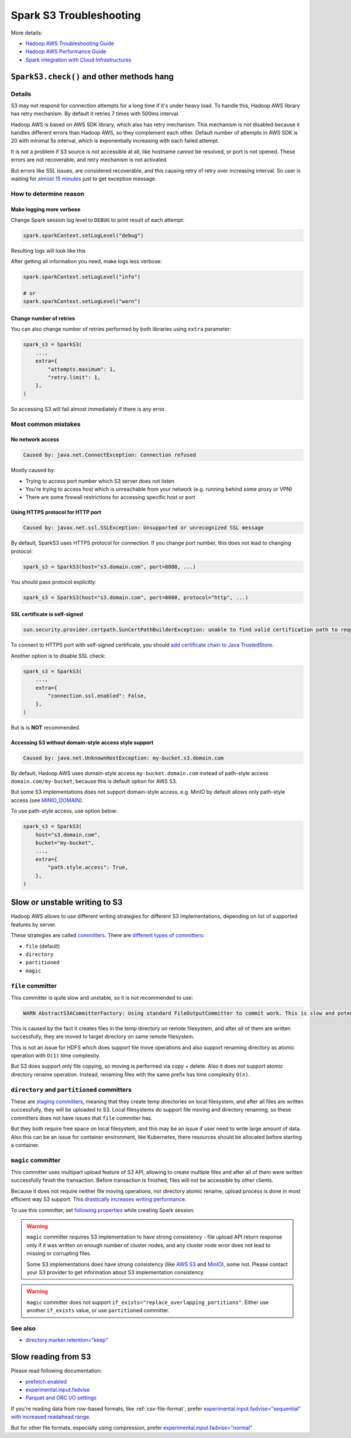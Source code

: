 .. _spark-s3-troubleshooting:

Spark S3 Troubleshooting
========================

More details:

* `Hadoop AWS Troubleshooting Guide <https://hadoop.apache.org/docs/stable/hadoop-aws/tools/hadoop-aws/troubleshooting_s3a.html>`_
* `Hadoop AWS Performance Guide <https://hadoop.apache.org/docs/stable/hadoop-aws/tools/hadoop-aws/performance.html>`_
* `Spark integration with Cloud Infrastructures <https://spark.apache.org/docs/latest/cloud-integration.html>`_

``SparkS3.check()`` and other methods hang
------------------------------------------

Details
~~~~~~~

S3 may not respond for connection attempts for a long time if it's under heavy load.
To handle this, Hadoop AWS library has retry mechanism. By default it retries 7 times with 500ms interval.

Hadoop AWS is based on AWS SDK library, which also has retry mechanism. This mechanism is not disabled because it handles different
errors than Hadoop AWS, so they complement each other. Default number of attempts in AWS SDK is 20 with minimal 5s interval,
which is exponentially increasing with each failed attempt.

It is not a problem if S3 source is not accessible at all, like hostname cannot be resolved, or port is not opened.
These errors are not recoverable, and retry mechanism is not activated.

But errors like SSL issues, are considered recoverable, and this causing retry of retry over increasing interval.
So user is waiting for `almost 15 minutes <https://issues.apache.org/jira/browse/HADOOP-18839>`_ just to get exception message.

How to determine reason
~~~~~~~~~~~~~~~~~~~~~~~

Make logging more verbose
^^^^^^^^^^^^^^^^^^^^^^^^^

Change Spark session log level to ``DEBUG`` to print result of each attempt:

.. code:: python

    spark.sparkContext.setLogLevel("debug")

Resulting logs will look like this

.. dropdown:: See log

    .. code:: txt

        23/08/03 11:25:10 DEBUG S3AFileSystem: Using S3ABlockOutputStream with buffer = disk; block=67108864; queue limit=4
        23/08/03 11:25:10 DEBUG S3Guard: Metastore option source [core-default.xml]
        23/08/03 11:25:10 DEBUG S3Guard: Using NullMetadataStore metadata store for s3a filesystem
        23/08/03 11:25:10 DEBUG S3AFileSystem: S3Guard is disabled on this bucket: test-bucket
        23/08/03 11:25:10 DEBUG DirectoryPolicyImpl: Directory markers will be deleted
        23/08/03 11:25:10 DEBUG S3AFileSystem: Directory marker retention policy is DirectoryMarkerRetention{policy='delete'}
        23/08/03 11:25:10 DEBUG S3AUtils: Value of fs.s3a.multipart.purge.age is 86400
        23/08/03 11:25:10 DEBUG S3AUtils: Value of fs.s3a.bulk.delete.page.size is 250
        23/08/03 11:25:10 DEBUG FileSystem: Creating FS s3a://test-bucket/fake: duration 0:01.029s
        23/08/03 11:25:10 DEBUG IOStatisticsStoreImpl: Incrementing counter op_is_directory by 1 with final value 1
        23/08/03 11:25:10 DEBUG S3AFileSystem: Getting path status for s3a://test-bucket/fake  (fake); needEmptyDirectory=false
        23/08/03 11:25:10 DEBUG S3AFileSystem: S3GetFileStatus s3a://test-bucket/fake
        23/08/03 11:25:10 DEBUG S3AFileSystem: LIST List test-bucket:/fake/ delimiter=/ keys=2 requester pays=false
        23/08/03 11:25:10 DEBUG S3AFileSystem: Starting: LIST
        23/08/03 11:25:10 DEBUG IOStatisticsStoreImpl: Incrementing counter object_list_request by 1 with final value 1
        23/08/03 11:25:10 DEBUG AWSCredentialProviderList: Using credentials from SimpleAWSCredentialsProvider
        23/08/03 11:25:10 DEBUG request: Sending Request: GET https://test-bucket.localhost:9000 / Parameters: ({"list-type":["2"],"delimiter":["/"],"max-keys":["2"],"prefix":["fake/"],"fetch-owner":["false"]}Headers: (amz-sdk-invocation-id: e6d62603-96e4-a80f-10a1-816e0822bc71, Content-Type: application/octet-stream, User-Agent: Hadoop 3.3.4, aws-sdk-java/1.12.262 Linux/6.4.7-1-MANJARO OpenJDK_64-Bit_Server_VM/25.292-b10 java/1.8.0_292 scala/2.12.17 vendor/AdoptOpenJDK cfg/retry-mode/legacy, )
        23/08/03 11:25:10 DEBUG AWS4Signer: AWS4 Canonical Request: '"GET
        /
        delimiter=%2F&fetch-owner=false&list-type=2&max-keys=2&prefix=fake%2F
        amz-sdk-invocation-id:e6d62603-96e4-a80f-10a1-816e0822bc71
        amz-sdk-request:attempt=1;max=21
        amz-sdk-retry:0/0/500
        content-type:application/octet-stream
        host:test-bucket.localhost:9000
        user-agent:Hadoop 3.3.4, aws-sdk-java/1.12.262 Linux/6.4.7-1-MANJARO OpenJDK_64-Bit_Server_VM/25.292-b10 java/1.8.0_292 scala/2.12.17 vendor/AdoptOpenJDK cfg/retry-mode/legacy
        x-amz-content-sha256:UNSIGNED-PAYLOAD
        x-amz-date:20230803T112510Z

        amz-sdk-invocation-id;amz-sdk-request;amz-sdk-retry;content-type;host;user-agent;x-amz-content-sha256;x-amz-date
        UNSIGNED-PAYLOAD"
        23/08/03 11:25:10 DEBUG AWS4Signer: AWS4 String to Sign: '"AWS4-HMAC-SHA256
        20230803T112510Z
        20230803/us-east-1/s3/aws4_request
        31a317bb7f6d97248dd0cf03429d701cbb3e29ce889cfbb98ba7a34c57a3bfba"
        23/08/03 11:25:10 DEBUG AWS4Signer: Generating a new signing key as the signing key not available in the cache for the date 1691020800000
        23/08/03 11:25:10 DEBUG RequestAddCookies: CookieSpec selected: default
        23/08/03 11:25:10 DEBUG RequestAuthCache: Auth cache not set in the context
        23/08/03 11:25:10 DEBUG PoolingHttpClientConnectionManager: Connection request: [route: {s}->https://test-bucket.localhost:9000][total available: 0; route allocated: 0 of 96; total allocated: 0 of 96]
        23/08/03 11:25:10 DEBUG PoolingHttpClientConnectionManager: Connection leased: [id: 0][route: {s}->https://test-bucket.localhost:9000][total available: 0; route allocated: 1 of 96; total allocated: 1 of 96]
        23/08/03 11:25:10 DEBUG MainClientExec: Opening connection {s}->https://test-bucket.localhost:9000
        23/08/03 11:25:10 DEBUG DefaultHttpClientConnectionOperator: Connecting to test-bucket.localhost/127.0.0.1:9000
        23/08/03 11:25:10 DEBUG SSLConnectionSocketFactory: Connecting socket to test-bucket.localhost/127.0.0.1:9000 with timeout 5000
        23/08/03 11:25:10 DEBUG SSLConnectionSocketFactory: Enabled protocols: [TLSv1.2]
        23/08/03 11:25:10 DEBUG SSLConnectionSocketFactory: Enabled cipher suites:[TLS_ECDHE_ECDSA_WITH_AES_256_CBC_SHA384, TLS_ECDHE_RSA_WITH_AES_256_CBC_SHA384, TLS_RSA_WITH_AES_256_CBC_SHA256, TLS_ECDH_ECDSA_WITH_AES_256_CBC_SHA384, TLS_ECDH_RSA_WITH_AES_256_CBC_SHA384, TLS_DHE_RSA_WITH_AES_256_CBC_SHA256, TLS_DHE_DSS_WITH_AES_256_CBC_SHA256, TLS_ECDHE_ECDSA_WITH_AES_256_CBC_SHA, TLS_ECDHE_RSA_WITH_AES_256_CBC_SHA, TLS_RSA_WITH_AES_256_CBC_SHA, TLS_ECDH_ECDSA_WITH_AES_256_CBC_SHA, TLS_ECDH_RSA_WITH_AES_256_CBC_SHA, TLS_DHE_RSA_WITH_AES_256_CBC_SHA, TLS_DHE_DSS_WITH_AES_256_CBC_SHA, TLS_ECDHE_ECDSA_WITH_AES_128_CBC_SHA256, TLS_ECDHE_RSA_WITH_AES_128_CBC_SHA256, TLS_RSA_WITH_AES_128_CBC_SHA256, TLS_ECDH_ECDSA_WITH_AES_128_CBC_SHA256, TLS_ECDH_RSA_WITH_AES_128_CBC_SHA256, TLS_DHE_RSA_WITH_AES_128_CBC_SHA256, TLS_DHE_DSS_WITH_AES_128_CBC_SHA256, TLS_ECDHE_ECDSA_WITH_AES_128_CBC_SHA, TLS_ECDHE_RSA_WITH_AES_128_CBC_SHA, TLS_RSA_WITH_AES_128_CBC_SHA, TLS_ECDH_ECDSA_WITH_AES_128_CBC_SHA, TLS_ECDH_RSA_WITH_AES_128_CBC_SHA, TLS_DHE_RSA_WITH_AES_128_CBC_SHA, TLS_DHE_DSS_WITH_AES_128_CBC_SHA, TLS_EMPTY_RENEGOTIATION_INFO_SCSV]
        23/08/03 11:25:10 DEBUG SSLConnectionSocketFactory: Starting handshake
        23/08/03 11:25:10 DEBUG ClientConnectionManagerFactory:
        java.lang.reflect.InvocationTargetException
                at sun.reflect.NativeMethodAccessorImpl.invoke0(Native Method)
                at sun.reflect.NativeMethodAccessorImpl.invoke(NativeMethodAccessorImpl.java:62)
                at sun.reflect.DelegatingMethodAccessorImpl.invoke(DelegatingMethodAccessorImpl.java:43)
                at java.lang.reflect.Method.invoke(Method.java:498)
                at com.amazonaws.http.conn.ClientConnectionManagerFactory$Handler.invoke(ClientConnectionManagerFactory.java:76)
                at com.amazonaws.http.conn.$Proxy32.connect(Unknown Source)
                at com.amazonaws.thirdparty.apache.http.impl.execchain.MainClientExec.establishRoute(MainClientExec.java:393)
                at com.amazonaws.thirdparty.apache.http.impl.execchain.MainClientExec.execute(MainClientExec.java:236)
                at com.amazonaws.thirdparty.apache.http.impl.execchain.ProtocolExec.execute(ProtocolExec.java:186)
                at com.amazonaws.thirdparty.apache.http.impl.client.InternalHttpClient.doExecute(InternalHttpClient.java:185)
                at com.amazonaws.thirdparty.apache.http.impl.client.CloseableHttpClient.execute(CloseableHttpClient.java:83)
                at com.amazonaws.thirdparty.apache.http.impl.client.CloseableHttpClient.execute(CloseableHttpClient.java:56)
                at com.amazonaws.http.apache.client.impl.SdkHttpClient.execute(SdkHttpClient.java:72)
                at com.amazonaws.http.AmazonHttpClient$RequestExecutor.executeOneRequest(AmazonHttpClient.java:1346)
                at com.amazonaws.http.AmazonHttpClient$RequestExecutor.executeHelper(AmazonHttpClient.java:1157)
                at com.amazonaws.http.AmazonHttpClient$RequestExecutor.doExecute(AmazonHttpClient.java:814)
                at com.amazonaws.http.AmazonHttpClient$RequestExecutor.executeWithTimer(AmazonHttpClient.java:781)
                at com.amazonaws.http.AmazonHttpClient$RequestExecutor.execute(AmazonHttpClient.java:755)
                at com.amazonaws.http.AmazonHttpClient$RequestExecutor.access$500(AmazonHttpClient.java:715)
                at com.amazonaws.http.AmazonHttpClient$RequestExecutionBuilderImpl.execute(AmazonHttpClient.java:697)
                at com.amazonaws.http.AmazonHttpClient.execute(AmazonHttpClient.java:561)
                at com.amazonaws.http.AmazonHttpClient.execute(AmazonHttpClient.java:541)
                at com.amazonaws.services.s3.AmazonS3Client.invoke(AmazonS3Client.java:5456)
                at com.amazonaws.services.s3.AmazonS3Client.invoke(AmazonS3Client.java:5403)
                at com.amazonaws.services.s3.AmazonS3Client.invoke(AmazonS3Client.java:5397)
                at com.amazonaws.services.s3.AmazonS3Client.listObjectsV2(AmazonS3Client.java:971)
                at org.apache.hadoop.fs.s3a.S3AFileSystem.lambda$listObjects$11(S3AFileSystem.java:2595)
                at org.apache.hadoop.fs.statistics.impl.IOStatisticsBinding.lambda$trackDurationOfOperation$5(IOStatisticsBinding.java:499)
                at org.apache.hadoop.fs.s3a.Invoker.retryUntranslated(Invoker.java:414)
                at org.apache.hadoop.fs.s3a.Invoker.retryUntranslated(Invoker.java:377)
                at org.apache.hadoop.fs.s3a.S3AFileSystem.listObjects(S3AFileSystem.java:2586)
                at org.apache.hadoop.fs.s3a.S3AFileSystem.s3GetFileStatus(S3AFileSystem.java:3832)
                at org.apache.hadoop.fs.s3a.S3AFileSystem.innerGetFileStatus(S3AFileSystem.java:3688)
                at org.apache.hadoop.fs.s3a.S3AFileSystem.lambda$isDirectory$35(S3AFileSystem.java:4724)
                at org.apache.hadoop.fs.statistics.impl.IOStatisticsBinding.lambda$trackDurationOfOperation$5(IOStatisticsBinding.java:499)
                at org.apache.hadoop.fs.statistics.impl.IOStatisticsBinding.trackDuration(IOStatisticsBinding.java:444)
                at org.apache.hadoop.fs.s3a.S3AFileSystem.trackDurationAndSpan(S3AFileSystem.java:2337)
                at org.apache.hadoop.fs.s3a.S3AFileSystem.trackDurationAndSpan(S3AFileSystem.java:2356)
                at org.apache.hadoop.fs.s3a.S3AFileSystem.isDirectory(S3AFileSystem.java:4722)
                at org.apache.spark.sql.execution.streaming.FileStreamSink$.hasMetadata(FileStreamSink.scala:54)
                at org.apache.spark.sql.execution.datasources.DataSource.resolveRelation(DataSource.scala:366)
                at org.apache.spark.sql.DataFrameReader.loadV1Source(DataFrameReader.scala:229)
                at org.apache.spark.sql.DataFrameReader.$anonfun$load$2(DataFrameReader.scala:211)
                at scala.Option.getOrElse(Option.scala:189)
                at org.apache.spark.sql.DataFrameReader.load(DataFrameReader.scala:211)
                at org.apache.spark.sql.DataFrameReader.load(DataFrameReader.scala:186)
                at sun.reflect.NativeMethodAccessorImpl.invoke0(Native Method)
                at sun.reflect.NativeMethodAccessorImpl.invoke(NativeMethodAccessorImpl.java:62)
                at sun.reflect.DelegatingMethodAccessorImpl.invoke(DelegatingMethodAccessorImpl.java:43)
                at java.lang.reflect.Method.invoke(Method.java:498)
                at py4j.reflection.MethodInvoker.invoke(MethodInvoker.java:244)
                at py4j.reflection.ReflectionEngine.invoke(ReflectionEngine.java:374)
                at py4j.Gateway.invoke(Gateway.java:282)
                at py4j.commands.AbstractCommand.invokeMethod(AbstractCommand.java:132)
                at py4j.commands.CallCommand.execute(CallCommand.java:79)
                at py4j.ClientServerConnection.waitForCommands(ClientServerConnection.java:182)
                at py4j.ClientServerConnection.run(ClientServerConnection.java:106)
                at java.lang.Thread.run(Thread.java:748)
        Caused by: javax.net.ssl.SSLException: Unsupported or unrecognized SSL message
                at sun.security.ssl.SSLSocketInputRecord.handleUnknownRecord(SSLSocketInputRecord.java:448)
                at sun.security.ssl.SSLSocketInputRecord.decode(SSLSocketInputRecord.java:184)
                at sun.security.ssl.SSLTransport.decode(SSLTransport.java:109)
                at sun.security.ssl.SSLSocketImpl.decode(SSLSocketImpl.java:1383)
                at sun.security.ssl.SSLSocketImpl.readHandshakeRecord(SSLSocketImpl.java:1291)
                at sun.security.ssl.SSLSocketImpl.startHandshake(SSLSocketImpl.java:435)
                at com.amazonaws.thirdparty.apache.http.conn.ssl.SSLConnectionSocketFactory.createLayeredSocket(SSLConnectionSocketFactory.java:436)
                at com.amazonaws.thirdparty.apache.http.conn.ssl.SSLConnectionSocketFactory.connectSocket(SSLConnectionSocketFactory.java:384)
                at com.amazonaws.thirdparty.apache.http.impl.conn.DefaultHttpClientConnectionOperator.connect(DefaultHttpClientConnectionOperator.java:142)
                at com.amazonaws.thirdparty.apache.http.impl.conn.PoolingHttpClientConnectionManager.connect(PoolingHttpClientConnectionManager.java:376)
                ... 58 more
        23/08/03 11:25:10 DEBUG DefaultManagedHttpClientConnection: http-outgoing-0: Shutdown connection
        23/08/03 11:25:10 DEBUG MainClientExec: Connection discarded
        23/08/03 11:25:10 DEBUG PoolingHttpClientConnectionManager: Connection released: [id: 0][route: {s}->https://test-bucket.localhost:9000][total available: 0; route allocated: 0 of 96; total allocated: 0 of 96]
        23/08/03 11:25:10 DEBUG AmazonHttpClient: Unable to execute HTTP request: Unsupported or unrecognized SSL message Request will be retried.
        23/08/03 11:25:10 DEBUG request: Retrying Request: GET https://test-bucket.localhost:9000 / Parameters: ({"list-type":["2"],"delimiter":["/"],"max-keys":["2"],"prefix":["fake/"],"fetch-owner":["false"]}Headers: (amz-sdk-invocation-id: e6d62603-96e4-a80f-10a1-816e0822bc71, Content-Type: application/octet-stream, User-Agent: Hadoop 3.3.4, aws-sdk-java/1.12.262 Linux/6.4.7-1-MANJARO OpenJDK_64-Bit_Server_VM/25.292-b10 java/1.8.0_292 scala/2.12.17 vendor/AdoptOpenJDK cfg/retry-mode/legacy, )
        23/08/03 11:25:10 DEBUG AmazonHttpClient: Retriable error detected, will retry in 49ms, attempt number: 0

After getting all information you need, make logs less verbose:

.. code:: python

    spark.sparkContext.setLogLevel("info")

    # or
    spark.sparkContext.setLogLevel("warn")

Change number of retries
^^^^^^^^^^^^^^^^^^^^^^^^

You can also change number of retries performed by both libraries using ``extra`` parameter:

.. code:: python

    spark_s3 = SparkS3(
        ...,
        extra={
            "attempts.maximum": 1,
            "retry.limit": 1,
        },
    )

So accessing S3 will fail almost immediately if there is any error.

Most common mistakes
~~~~~~~~~~~~~~~~~~~~

No network access
^^^^^^^^^^^^^^^^^

.. code:: txt

    Caused by: java.net.ConnectException: Connection refused

Mostly caused by:

* Trying to access port number which S3 server does not listen
* You're trying to access host which is unreachable from your network (e.g. running behind some proxy or VPN)
* There are some firewall restrictions for accessing specific host or port

Using HTTPS protocol for HTTP port
^^^^^^^^^^^^^^^^^^^^^^^^^^^^^^^^^^

.. code:: txt

    Caused by: javax.net.ssl.SSLException: Unsupported or unrecognized SSL message

By default, SparkS3 uses HTTPS protocol for connection.
If you change port number, this does not lead to changing protocol:

.. code:: python

    spark_s3 = SparkS3(host="s3.domain.com", port=8080, ...)

You should pass protocol explicitly:

.. code:: python

    spark_s3 = SparkS3(host="s3.domain.com", port=8080, protocol="http", ...)

SSL certificate is self-signed
^^^^^^^^^^^^^^^^^^^^^^^^^^^^^^

.. code:: txt

    sun.security.provider.certpath.SunCertPathBuilderException: unable to find valid certification path to requested target

To connect to HTTPS port with self-signed certificate, you should
`add certificate chain to Java TrustedStore <https://stackoverflow.com/questions/373295/digital-certificate-how-to-import-cer-file-in-to-truststore-file-using>`_.

Another option is to disable SSL check:

.. code:: python

    spark_s3 = SparkS3(
        ...,
        extra={
            "connection.ssl.enabled": False,
        },
    )

But is is **NOT** recommended.

Accessing S3 without domain-style access style support
^^^^^^^^^^^^^^^^^^^^^^^^^^^^^^^^^^^^^^^^^^^^^^^^^^^^^^

.. code:: txt

    Caused by: java.net.UnknownHostException: my-bucket.s3.domain.com

By default, Hadoop AWS uses domain-style access ``my-bucket.domain.com`` instead of path-style access ``domain.com/my-bucket``,
because this is default option for AWS S3.

But some S3 implementations does not support domain-style access, e.g. MinIO by default allows only path-style access
(see `MINIO_DOMAIN <https://min.io/docs/minio/linux/reference/minio-server/minio-server.html#envvar.MINIO_DOMAIN>`_).

To use path-style access, use option below:

.. code:: python

    spark_s3 = SparkS3(
        host="s3.domain.com",
        bucket="my-bucket",
        ...,
        extra={
            "path.style.access": True,
        },
    )

Slow or unstable writing to S3
------------------------------

Hadoop AWS allows to use different writing strategies for different S3 implementations, depending
on list of supported features by server.

These strategies are called `committers <https://hadoop.apache.org/docs/stable/hadoop-aws/tools/hadoop-aws/committers.html>`_.
There are `different types of committers <https://hadoop.apache.org/docs/stable/hadoop-aws/tools/hadoop-aws/committers.html#Switching_to_an_S3A_Committer>`_:

* ``file`` (default)
* ``directory``
* ``partitioned``
* ``magic``

``file`` committer
~~~~~~~~~~~~~~~~~~

This committer is quite slow and unstable, so it is not recommended to use:

.. code:: txt

    WARN AbstractS3ACommitterFactory: Using standard FileOutputCommitter to commit work. This is slow and potentially unsafe.

This is caused by the fact it creates files in the temp directory on remote filesystem, and after all of them are written successfully,
they are moved to target directory on same remote filesystem.

This is not an issue for HDFS which does support file move operations and also support renaming directory
as atomic operation with ``O(1)`` time complexity.

But S3 does support only file copying, so moving is performed via copy + delete.
Also it does not support atomic directory rename operation. Instead, renaming files with the same prefix has time complexity ``O(n)``.

``directory`` and ``partitioned`` committers
~~~~~~~~~~~~~~~~~~~~~~~~~~~~~~~~~~~~~~~~~~~~

These are `staging committers <https://hadoop.apache.org/docs/stable/hadoop-aws/tools/hadoop-aws/committer_architecture.html>`_,
meaning that they create temp directories on local filesystem, and after all files are written successfully,
they will be uploaded to S3. Local filesystems do support file moving and directory renaming,
so these committers does not have issues that ``file`` committer has.

But they both require free space on local filesystem, and this may be an issue if user need to write large amount of data.
Also this can be an issue for container environment, like Kubernetes, there resources should be allocated before starting a container.

``magic`` committer
~~~~~~~~~~~~~~~~~~~

This committer uses multipart upload feature of S3 API, allowing to create multiple files
and after all of them were written successfully finish the transaction. Before transaction is finished,
files will not be accessible by other clients.

Because it does not require neither file moving operations, nor directory atomic rename,
upload process is done in most efficient way S3 support.
This `drastically increases writing performance <https://spot.io/blog/improve-apache-spark-performance-with-the-s3-magic-committer/>`_.

To use this committer, set `following properties <https://github.com/apache/spark/pull/32518>`_ while creating Spark session.

.. tabs::

    .. code-tab:: py S3 your main distributed filesystem (Spark on Kubernetes)

        # https://issues.apache.org/jira/browse/SPARK-23977
        # https://spark.apache.org/docs/latest/cloud-integration.html#committing-work-into-cloud-storage-safely-and-fast
        spark = (
            SparkSession.builder.appName("spark-app-name")
            .config("spark.hadoop.fs.s3a.committer.magic.enabled", "true")
            .config("spark.hadoop.fs.s3a.committer.name", "magic")
            .config("spark.hadoop.mapreduce.outputcommitter.factory.scheme.s3a", "org.apache.hadoop.fs.s3a.commit.S3ACommitterFactory")
            .config("spark.sql.parquet.output.committer.class", "org.apache.spark.internal.io.cloud.BindingParquetOutputCommitter")
            .config("spark.sql.sources.commitProtocolClass", "org.apache.spark.internal.io.cloud.PathOutputCommitProtocol")
            .getOrCreate()
        )

    .. code-tab:: py HDFS is your main distributed filesystem (Spark on Hadoop)

        # https://community.cloudera.com/t5/Support-Questions/spark-sql-sources-partitionOverwriteMode-dynamic-quot-not/m-p/343483/highlight/true
        spark = (
            SparkSession.builder.appName("spark-app-name")
            .config("spark.hadoop.fs.s3a.committer.magic.enabled", "true")
            .config("spark.hadoop.fs.s3a.committer.name", "magic")
            .getOrCreate()
        )

.. warning::

    ``magic`` committer requires S3 implementation to have strong consistency - file upload API return response only
    if it was written on enough number of cluster nodes, and any cluster node error does not lead to missing or corrupting files.

    Some S3 implementations does have strong consistency
    (like `AWS S3 <https://aws.amazon.com/ru/blogs/aws/amazon-s3-update-strong-read-after-write-consistency/>`_ and
    `MinIO <https://blog.min.io/migrating-hdfs-to-object-storage/>`_), some not. Please contact your S3 provider
    to get information about S3 implementation consistency.

.. warning::

    ``magic`` committer does not support ``if_exists="replace_overlapping_partitions"``.
    Either use another ``if_exists`` value, or use ``partitioned`` committer.

See also
~~~~~~~~

* `directory.marker.retention="keep" <https://hadoop.apache.org/docs/stable/hadoop-aws/tools/hadoop-aws/directory_markers.html>`_

Slow reading from S3
--------------------

Please read following documentation:

* `prefetch.enabled <https://hadoop.apache.org/docs/stable/hadoop-aws/tools/hadoop-aws/prefetching.html>`_
* `experimental.input.fadvise <https://hadoop.apache.org/docs/stable/hadoop-aws/tools/hadoop-aws/performance.html#Improving_data_input_performance_through_fadvise>`_
* `Parquet and ORC I/O settings <https://spark.apache.org/docs/latest/cloud-integration.html#parquet-io-settings>`_

If you're reading data from row-based formats, like :ref:`csv-file-format`, prefer
`experimental.input.fadvise="sequential" with increased readahead.range <https://issues.apache.org/jira/browse/HADOOP-17789?focusedCommentId=17383559#comment-17383559>`_.

But for other file formats, especially using compression, prefer
`experimental.input.fadvise="normal" <https://issues.apache.org/jira/browse/HADOOP-17789?focusedCommentId=17383743#comment-17383743>`_
